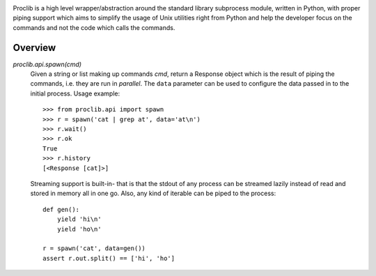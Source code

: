 .. image:: https://raw.githubusercontent.com/datalib/proclib/master/media/logo-small.png

Proclib is a high level wrapper/abstraction around the standard
library subprocess module, written in Python, with proper piping
support which aims to simplify the usage of Unix utilities right
from Python and help the developer focus on the commands and not
the code which calls the commands.

.. image:: https://travis-ci.org/datalib/proclib.svg?branch=master
    :target: https://travis-ci.org/datalib/proclib

Overview
--------

`proclib.api.spawn(cmd)`
    Given a string or list making up commands *cmd*, return
    a Response object which is the result of piping the commands,
    i.e. they are run in *parallel*. The ``data`` parameter can be
    used to configure the data passed in to the initial process.
    Usage example::

        >>> from proclib.api import spawn
        >>> r = spawn('cat | grep at', data='at\n')
        >>> r.wait()
        >>> r.ok
        True
        >>> r.history
        [<Response [cat]>]

    Streaming support is built-in- that is that the stdout of
    any process can be streamed lazily instead of read and stored
    in memory all in one go. Also, any kind of iterable can be
    piped to the process::

        def gen():
            yield 'hi\n'
            yield 'ho\n'

        r = spawn('cat', data=gen())
        assert r.out.split() == ['hi', 'ho']

